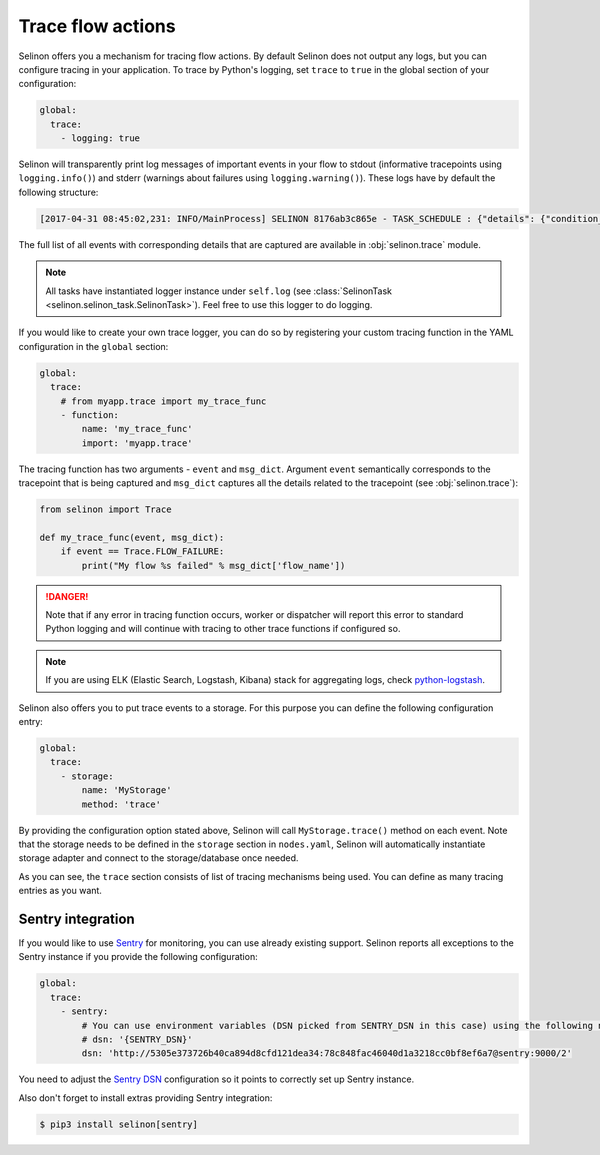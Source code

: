 .. _trace:

Trace flow actions
------------------

Selinon offers you a mechanism for tracing flow actions. By default Selinon does not output any logs, but you can configure tracing in your application. To trace by Python's logging, set ``trace`` to ``true`` in the global section of your configuration:

.. code-block:: yaml

  global:
    trace:
      - logging: true

Selinon will transparently print log messages of important events in your flow to stdout (informative tracepoints using ``logging.info()``) and stderr (warnings about failures using ``logging.warning()``). These logs have by default the following structure:


.. code-block:: console

  [2017-04-31 08:45:02,231: INFO/MainProcess] SELINON 8176ab3c865e - TASK_SCHEDULE : {"details": {"condition_str": "True", "countdown": null, "dispatcher_id": "f26214e6-fc2a-4e6f-97ed-6c2f6f183140", "flow_name": "myFlow", "foreach_str": null, "node_args": {"foo": "bar"}, "parent": {}, "queue": "selinon_v1", "selective": false, "selective_edge": false, "task_id": "54ec5acb-7a8f-459a-acf3-806ffe53af14", "task_name": "MyTestTask"}, "event": "TASK_SCHEDULE", "time": "2017-04-31 08:45:02.230896"}

The full list of all events with corresponding details that are captured are available in :obj:`selinon.trace` module.

.. note::

  All tasks have instantiated logger instance under ``self.log`` (see :class:`SelinonTask <selinon.selinon_task.SelinonTask>`). Feel free to use this logger to do logging.

If you would like to create your own trace logger, you can do so by registering your custom tracing function in the YAML configuration in the ``global`` section:


.. code-block:: yaml

  global:
    trace:
      # from myapp.trace import my_trace_func
      - function:
          name: 'my_trace_func'
          import: 'myapp.trace'

The tracing function has two arguments - ``event`` and ``msg_dict``. Argument ``event`` semantically corresponds to the tracepoint that is being captured and ``msg_dict`` captures all the details related to the tracepoint (see :obj:`selinon.trace`):

.. code-block:: python

  from selinon import Trace

  def my_trace_func(event, msg_dict):
      if event == Trace.FLOW_FAILURE:
          print("My flow %s failed" % msg_dict['flow_name'])

.. danger::

  Note that if any error in tracing function occurs, worker or dispatcher will report this error to standard Python logging and will continue with tracing to other trace functions if configured so.

.. note::

  If you are using ELK (Elastic Search, Logstash, Kibana) stack for aggregating logs, check `python-logstash <https://pypi.python.org/pypi/python-logstash>`_.

Selinon also offers you to put trace events to a storage. For this purpose you can define the following configuration entry:

.. code-block:: yaml

  global:
    trace:
      - storage:
          name: 'MyStorage'
          method: 'trace'

By providing the configuration option stated above, Selinon will call ``MyStorage.trace()`` method on each event. Note that the storage needs to be defined in the ``storage`` section in ``nodes.yaml``, Selinon will automatically instantiate storage adapter and connect to the storage/database once needed.

As you can see, the ``trace`` section consists of list of tracing mechanisms being used. You can define as many tracing entries as you want.

Sentry integration
==================

If you would like to use `Sentry <https://sentry.io>`_ for monitoring, you can use already existing support. Selinon reports all exceptions to the Sentry instance if you provide the following configuration:


.. code-block:: yaml

  global:
    trace:
      - sentry:
          # You can use environment variables (DSN picked from SENTRY_DSN in this case) using the following notation:
          # dsn: '{SENTRY_DSN}'
          dsn: 'http://5305e373726b40ca894d8cfd121dea34:78c848fac46040d1a3218cc0bf8ef6a7@sentry:9000/2'

You need to adjust the `Sentry DSN <https://docs.sentry.io/quickstart/#configure-the-dsn>`_ configuration so it points to correctly set up Sentry instance.

Also don't forget to install extras providing Sentry integration:

.. code-block:: console

  $ pip3 install selinon[sentry]
